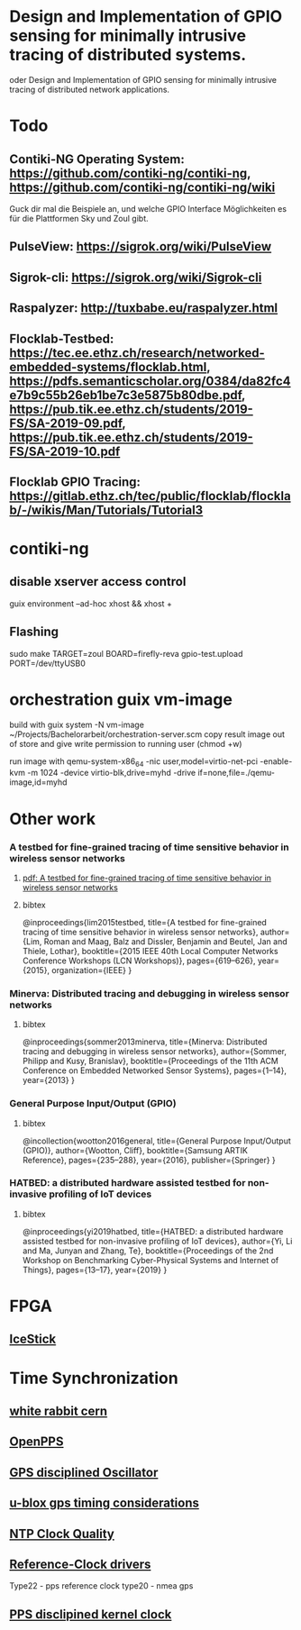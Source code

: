 * Design and Implementation of GPIO sensing for minimally intrusive tracing of distributed systems.
 oder Design and Implementation of GPIO sensing for minimally intrusive tracing of distributed network applications.

* Todo
** Contiki-NG Operating System: https://github.com/contiki-ng/contiki-ng, https://github.com/contiki-ng/contiki-ng/wiki
   Guck dir mal die Beispiele an, und welche GPIO Interface Möglichkeiten es für die Plattformen Sky und Zoul gibt.
** PulseView: https://sigrok.org/wiki/PulseView
** Sigrok-cli: https://sigrok.org/wiki/Sigrok-cli
** Raspalyzer: http://tuxbabe.eu/raspalyzer.html
** Flocklab-Testbed: https://tec.ee.ethz.ch/research/networked-embedded-systems/flocklab.html, https://pdfs.semanticscholar.org/0384/da82fc4e7b9c55b26eb1be7c3e5875b80dbe.pdf, https://pub.tik.ee.ethz.ch/students/2019-FS/SA-2019-09.pdf, https://pub.tik.ee.ethz.ch/students/2019-FS/SA-2019-10.pdf
** Flocklab GPIO Tracing: https://gitlab.ethz.ch/tec/public/flocklab/flocklab/-/wikis/Man/Tutorials/Tutorial3
* contiki-ng
** disable xserver access control
   guix environment --ad-hoc xhost && xhost +
** Flashing
   sudo make TARGET=zoul BOARD=firefly-reva gpio-test.upload PORT=/dev/ttyUSB0
* orchestration guix vm-image
 build with
   guix system -N vm-image ~/Projects/Bachelorarbeit/orchestration-server.scm
 copy result image out of store and give write permission to running user (chmod +w)

 run image with
  qemu-system-x86_64 -nic user,model=virtio-net-pci -enable-kvm -m 1024 -device virtio-blk,drive=myhd -drive if=none,file=./qemu-image,id=myhd
* Other work
*** A testbed for fine-grained tracing of time sensitive behavior in wireless sensor networks
**** [[file:references/LMDBT2015.pdf][pdf: A testbed for fine-grained tracing of time sensitive behavior in wireless sensor networks]]
**** bibtex
@inproceedings{lim2015testbed,
  title={A testbed for fine-grained tracing of time sensitive behavior in wireless sensor networks},
  author={Lim, Roman and Maag, Balz and Dissler, Benjamin and Beutel, Jan and Thiele, Lothar},
  booktitle={2015 IEEE 40th Local Computer Networks Conference Workshops (LCN Workshops)},
  pages={619--626},
  year={2015},
  organization={IEEE}
}
*** Minerva: Distributed tracing and debugging in wireless sensor networks
**** bibtex
@inproceedings{sommer2013minerva,
  title={Minerva: Distributed tracing and debugging in wireless sensor networks},
  author={Sommer, Philipp and Kusy, Branislav},
  booktitle={Proceedings of the 11th ACM Conference on Embedded Networked Sensor Systems},
  pages={1--14},
  year={2013}
}
*** General Purpose Input/Output (GPIO)
**** bibtex
@incollection{wootton2016general,
  title={General Purpose Input/Output (GPIO)},
  author={Wootton, Cliff},
  booktitle={Samsung ARTIK Reference},
  pages={235--288},
  year={2016},
  publisher={Springer}
}
*** HATBED: a distributed hardware assisted testbed for non-invasive profiling of IoT devices
**** bibtex
@inproceedings{yi2019hatbed,
  title={HATBED: a distributed hardware assisted testbed for non-invasive profiling of IoT devices},
  author={Yi, Li and Ma, Junyan and Zhang, Te},
  booktitle={Proceedings of the 2nd Workshop on Benchmarking Cyber-Physical Systems and Internet of Things},
  pages={13--17},
  year={2019}
}
* FPGA
** [[https://www.digikey.de/product-detail/de/lattice-semiconductor-corporation/ICE40HX1K-STICK-EVN/220-2656-ND/4289604][IceStick]]
* Time Synchronization
** [[https://www.ohwr.org/project/white-rabbit/wikis/home][white rabbit cern]]
** [[http://www.rocketmanrc.com/openpps-lessonslearned.html][OpenPPS]]
** [[https://en.wikipedia.org/wiki/GPS_disciplined_oscillator][GPS disciplined Oscillator]]
** [[https://www.u-blox.com/sites/default/files/products/documents/Timing_AppNote_(GPS.G6-X-11007).pdf][u-blox gps timing considerations]]
** [[http://www.ntp.org/ntpfaq/NTP-s-sw-clocks-quality.htm][NTP Clock Quality]]
** [[http://doc.ntp.org/4.1.2/refclock.htm][Reference-Clock drivers]]
   Type22 - pps reference clock
   type20 - nmea gps
** [[http://www.ntp.org/ntpfaq/NTP-s-algo-kernel.htm][PPS disclipined kernel clock]]
